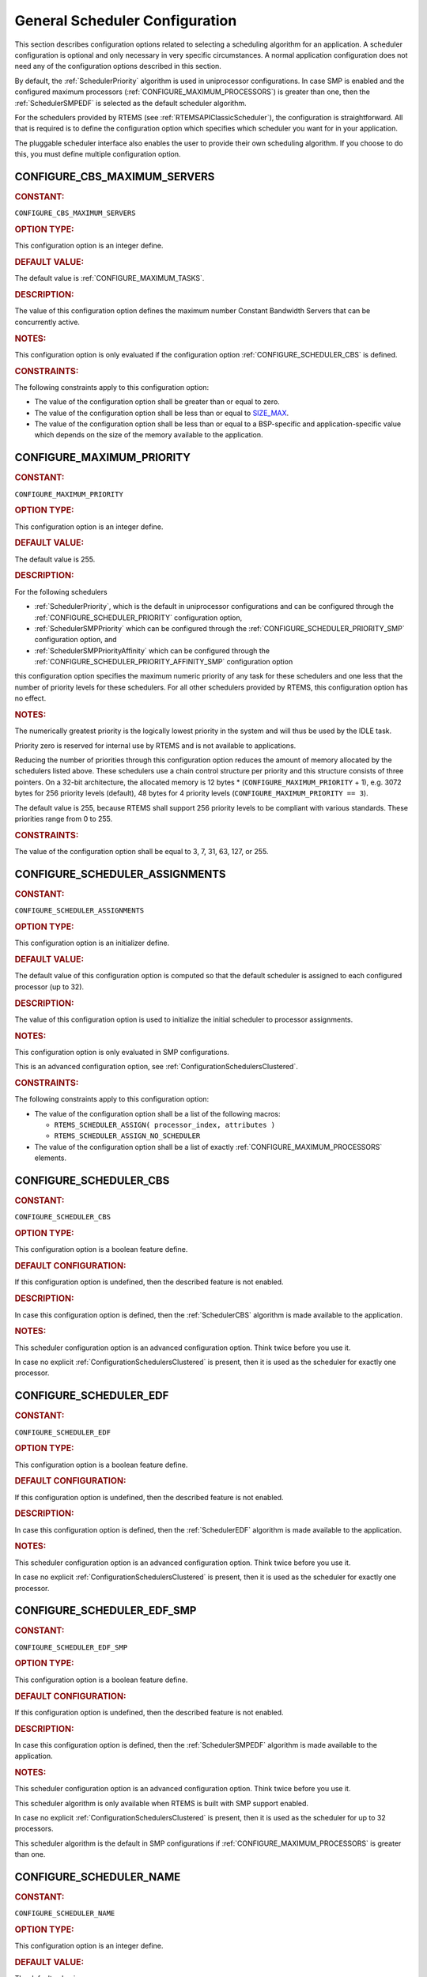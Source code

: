 .. SPDX-License-Identifier: CC-BY-SA-4.0

.. Copyright (C) 2020, 2021 embedded brains GmbH (http://www.embedded-brains.de)
.. Copyright (C) 2010 Gedare Bloom
.. Copyright (C) 1988, 2008 On-Line Applications Research Corporation (OAR)

.. This file is part of the RTEMS quality process and was automatically
.. generated.  If you find something that needs to be fixed or
.. worded better please post a report or patch to an RTEMS mailing list
.. or raise a bug report:
..
.. https://www.rtems.org/bugs.html
..
.. For information on updating and regenerating please refer to the How-To
.. section in the Software Requirements Engineering chapter of the
.. RTEMS Software Engineering manual.  The manual is provided as a part of
.. a release.  For development sources please refer to the online
.. documentation at:
..
.. https://docs.rtems.org

.. Generated from spec:/acfg/if/group-schedgeneral

General Scheduler Configuration
===============================

This section describes configuration options related to selecting a
scheduling algorithm for an application.  A scheduler configuration is optional
and only necessary in very specific circumstances.  A normal application
configuration does not need any of the configuration options described in this
section.

By default, the :ref:`SchedulerPriority`
algorithm is used in uniprocessor configurations.  In case SMP is enabled and
the configured maximum processors
(:ref:`CONFIGURE_MAXIMUM_PROCESSORS`) is greater
than one, then the
:ref:`SchedulerSMPEDF`
is selected as the default scheduler algorithm.

For the schedulers provided by RTEMS (see :ref:`RTEMSAPIClassicScheduler`), the
configuration is straightforward.  All that is required is to define the
configuration option which specifies which scheduler you want for in your
application.

The pluggable scheduler interface also enables the user to provide their own
scheduling algorithm.  If you choose to do this, you must define multiple
configuration option.

.. Generated from spec:/acfg/if/cbs-max-servers

.. raw:: latex

    \clearpage

.. index:: CONFIGURE_CBS_MAXIMUM_SERVERS

.. _CONFIGURE_CBS_MAXIMUM_SERVERS:

CONFIGURE_CBS_MAXIMUM_SERVERS
-----------------------------

.. rubric:: CONSTANT:

``CONFIGURE_CBS_MAXIMUM_SERVERS``

.. rubric:: OPTION TYPE:

This configuration option is an integer define.

.. rubric:: DEFAULT VALUE:

The default value is :ref:`CONFIGURE_MAXIMUM_TASKS`.

.. rubric:: DESCRIPTION:

The value of this configuration option defines the maximum number Constant
Bandwidth Servers that can be concurrently active.

.. rubric:: NOTES:

This configuration option is only evaluated if the configuration option
:ref:`CONFIGURE_SCHEDULER_CBS` is defined.

.. rubric:: CONSTRAINTS:

The following constraints apply to this configuration option:

* The value of the configuration option shall be greater than or equal to zero.

* The value of the configuration option shall be less than or equal to
  `SIZE_MAX <https://en.cppreference.com/w/c/types/limits>`_.

* The value of the configuration option shall be less than or equal to a
  BSP-specific and application-specific value which depends on the size of the
  memory available to the application.

.. Generated from spec:/acfg/if/max-priority

.. raw:: latex

    \clearpage

.. index:: CONFIGURE_MAXIMUM_PRIORITY
.. index:: maximum priority
.. index:: number of priority levels

.. _CONFIGURE_MAXIMUM_PRIORITY:

CONFIGURE_MAXIMUM_PRIORITY
--------------------------

.. rubric:: CONSTANT:

``CONFIGURE_MAXIMUM_PRIORITY``

.. rubric:: OPTION TYPE:

This configuration option is an integer define.

.. rubric:: DEFAULT VALUE:

The default value is 255.

.. rubric:: DESCRIPTION:

For the following schedulers

* :ref:`SchedulerPriority`, which is the default in uniprocessor
  configurations and can be configured through the
  :ref:`CONFIGURE_SCHEDULER_PRIORITY` configuration option,

* :ref:`SchedulerSMPPriority` which can be configured through the
  :ref:`CONFIGURE_SCHEDULER_PRIORITY_SMP` configuration option, and

* :ref:`SchedulerSMPPriorityAffinity` which can be configured through the
  :ref:`CONFIGURE_SCHEDULER_PRIORITY_AFFINITY_SMP` configuration option

this configuration option specifies the maximum numeric priority of any task
for these schedulers and one less that the number of priority levels for
these schedulers.  For all other schedulers provided by RTEMS, this
configuration option has no effect.

.. rubric:: NOTES:

The numerically greatest priority is the logically lowest priority in the
system and will thus be used by the IDLE task.

Priority zero is reserved for internal use by RTEMS and is not available to
applications.

Reducing the number of priorities through this configuration option reduces
the amount of memory allocated by the schedulers listed above.  These
schedulers use a chain control structure per priority and this structure
consists of three pointers.  On a 32-bit architecture, the allocated memory
is 12 bytes * (``CONFIGURE_MAXIMUM_PRIORITY`` + 1), e.g. 3072 bytes for 256
priority levels (default), 48 bytes for 4 priority levels
(``CONFIGURE_MAXIMUM_PRIORITY == 3``).

The default value is 255, because RTEMS shall support 256 priority levels to
be compliant with various standards.  These priorities range from 0 to 255.

.. rubric:: CONSTRAINTS:

The value of the configuration option shall be equal to 3, 7, 31, 63, 127, or
255.

.. Generated from spec:/acfg/if/scheduler-assignments

.. raw:: latex

    \clearpage

.. index:: CONFIGURE_SCHEDULER_ASSIGNMENTS

.. _CONFIGURE_SCHEDULER_ASSIGNMENTS:

CONFIGURE_SCHEDULER_ASSIGNMENTS
-------------------------------

.. rubric:: CONSTANT:

``CONFIGURE_SCHEDULER_ASSIGNMENTS``

.. rubric:: OPTION TYPE:

This configuration option is an initializer define.

.. rubric:: DEFAULT VALUE:

The default value of this configuration option is computed so that the
default scheduler is assigned to each configured processor (up to 32).

.. rubric:: DESCRIPTION:

The value of this configuration option is used to initialize the initial
scheduler to processor assignments.

.. rubric:: NOTES:

This configuration option is only evaluated in SMP configurations.

This is an advanced configuration option, see
:ref:`ConfigurationSchedulersClustered`.

.. rubric:: CONSTRAINTS:

The following constraints apply to this configuration option:

* The value of the configuration option shall be a list of the following
  macros:

  * ``RTEMS_SCHEDULER_ASSIGN( processor_index, attributes )``

  * ``RTEMS_SCHEDULER_ASSIGN_NO_SCHEDULER``

* The value of the configuration option shall be a list of exactly
  :ref:`CONFIGURE_MAXIMUM_PROCESSORS` elements.

.. Generated from spec:/acfg/if/scheduler-cbs

.. raw:: latex

    \clearpage

.. index:: CONFIGURE_SCHEDULER_CBS

.. _CONFIGURE_SCHEDULER_CBS:

CONFIGURE_SCHEDULER_CBS
-----------------------

.. rubric:: CONSTANT:

``CONFIGURE_SCHEDULER_CBS``

.. rubric:: OPTION TYPE:

This configuration option is a boolean feature define.

.. rubric:: DEFAULT CONFIGURATION:

If this configuration option is undefined, then the described feature is not
enabled.

.. rubric:: DESCRIPTION:

In case this configuration option is defined, then the
:ref:`SchedulerCBS`
algorithm is made available to the application.

.. rubric:: NOTES:

This scheduler configuration option is an advanced configuration option.
Think twice before you use it.

In case no explicit :ref:`ConfigurationSchedulersClustered`
is present, then it is used as the scheduler for exactly one processor.

.. Generated from spec:/acfg/if/scheduler-edf

.. raw:: latex

    \clearpage

.. index:: CONFIGURE_SCHEDULER_EDF

.. _CONFIGURE_SCHEDULER_EDF:

CONFIGURE_SCHEDULER_EDF
-----------------------

.. rubric:: CONSTANT:

``CONFIGURE_SCHEDULER_EDF``

.. rubric:: OPTION TYPE:

This configuration option is a boolean feature define.

.. rubric:: DEFAULT CONFIGURATION:

If this configuration option is undefined, then the described feature is not
enabled.

.. rubric:: DESCRIPTION:

In case this configuration option is defined, then the
:ref:`SchedulerEDF`
algorithm is made available to the application.

.. rubric:: NOTES:

This scheduler configuration option is an advanced configuration option.
Think twice before you use it.

In case no explicit :ref:`ConfigurationSchedulersClustered`
is present, then it is used as the scheduler for exactly one processor.

.. Generated from spec:/acfg/if/scheduler-edf-smp

.. raw:: latex

    \clearpage

.. index:: CONFIGURE_SCHEDULER_EDF_SMP

.. _CONFIGURE_SCHEDULER_EDF_SMP:

CONFIGURE_SCHEDULER_EDF_SMP
---------------------------

.. rubric:: CONSTANT:

``CONFIGURE_SCHEDULER_EDF_SMP``

.. rubric:: OPTION TYPE:

This configuration option is a boolean feature define.

.. rubric:: DEFAULT CONFIGURATION:

If this configuration option is undefined, then the described feature is not
enabled.

.. rubric:: DESCRIPTION:

In case this configuration option is defined, then the
:ref:`SchedulerSMPEDF`
algorithm is made available to the application.

.. rubric:: NOTES:

This scheduler configuration option is an advanced configuration option.
Think twice before you use it.

This scheduler algorithm is only available when RTEMS is built with SMP
support enabled.

In case no explicit :ref:`ConfigurationSchedulersClustered`
is present, then it is used as the scheduler for up to 32 processors.

This scheduler algorithm is the default in SMP configurations if
:ref:`CONFIGURE_MAXIMUM_PROCESSORS` is
greater than one.

.. Generated from spec:/acfg/if/scheduler-name

.. raw:: latex

    \clearpage

.. index:: CONFIGURE_SCHEDULER_NAME

.. _CONFIGURE_SCHEDULER_NAME:

CONFIGURE_SCHEDULER_NAME
------------------------

.. rubric:: CONSTANT:

``CONFIGURE_SCHEDULER_NAME``

.. rubric:: OPTION TYPE:

This configuration option is an integer define.

.. rubric:: DEFAULT VALUE:

The default value is

* ``"MEDF"`` for the :ref:`SchedulerSMPEDF`,

* ``"MPA "`` for the :ref:`SchedulerSMPPriorityAffinity`,

* ``"MPD "`` for the :ref:`SchedulerSMPPriority`,

* ``"MPS "`` for the :ref:`SchedulerSMPPrioritySimple`,

* ``"UCBS"`` for the :ref:`SchedulerCBS`,

* ``"UEDF"`` for the :ref:`SchedulerEDF`,

* ``"UPD "`` for the :ref:`SchedulerPriority`, and

* ``"UPS "`` for the :ref:`SchedulerPrioritySimple`.

.. rubric:: DESCRIPTION:

The value of this configuration option defines the name of the default
scheduler.

.. rubric:: NOTES:

This scheduler configuration option is an advanced configuration option.
Think twice before you use it.

Schedulers can be identified via :c:func:`rtems_scheduler_ident`.

Use :c:func:`rtems_build_name` to define the scheduler name.

.. rubric:: CONSTRAINTS:

The value of the configuration option shall be convertible to an integer of
type :c:type:`rtems_name`.

.. Generated from spec:/acfg/if/scheduler-priority

.. raw:: latex

    \clearpage

.. index:: CONFIGURE_SCHEDULER_PRIORITY

.. _CONFIGURE_SCHEDULER_PRIORITY:

CONFIGURE_SCHEDULER_PRIORITY
----------------------------

.. rubric:: CONSTANT:

``CONFIGURE_SCHEDULER_PRIORITY``

.. rubric:: OPTION TYPE:

This configuration option is a boolean feature define.

.. rubric:: DEFAULT CONFIGURATION:

If this configuration option is undefined, then the described feature is not
enabled.

.. rubric:: DESCRIPTION:

In case this configuration option is defined, then the
:ref:`SchedulerPriority`
algorithm is made available to the application.

.. rubric:: NOTES:

This scheduler configuration option is an advanced configuration option.
Think twice before you use it.

In case no explicit :ref:`ConfigurationSchedulersClustered`
is present, then it is used as the scheduler for exactly one processor.

This scheduler algorithm is the default when
:ref:`CONFIGURE_MAXIMUM_PROCESSORS` is
exactly one.

The memory allocated for this scheduler depends on the
:ref:`CONFIGURE_MAXIMUM_PRIORITY` configuration option.

.. Generated from spec:/acfg/if/scheduler-priority-affinity-smp

.. raw:: latex

    \clearpage

.. index:: CONFIGURE_SCHEDULER_PRIORITY_AFFINITY_SMP

.. _CONFIGURE_SCHEDULER_PRIORITY_AFFINITY_SMP:

CONFIGURE_SCHEDULER_PRIORITY_AFFINITY_SMP
-----------------------------------------

.. rubric:: CONSTANT:

``CONFIGURE_SCHEDULER_PRIORITY_AFFINITY_SMP``

.. rubric:: OPTION TYPE:

This configuration option is a boolean feature define.

.. rubric:: DEFAULT CONFIGURATION:

If this configuration option is undefined, then the described feature is not
enabled.

.. rubric:: DESCRIPTION:

In case this configuration option is defined, then the
:ref:`SchedulerSMPPriorityAffinity`
algorithm is made available to the application.

.. rubric:: NOTES:

This scheduler configuration option is an advanced configuration option.
Think twice before you use it.

This scheduler algorithm is only available when RTEMS is built with SMP
support enabled.

In case no explicit :ref:`ConfigurationSchedulersClustered`
is present, then it is used as the scheduler for up to 32 processors.

The memory allocated for this scheduler depends on the
:ref:`CONFIGURE_MAXIMUM_PRIORITY` configuration option.

.. Generated from spec:/acfg/if/scheduler-priority-smp

.. raw:: latex

    \clearpage

.. index:: CONFIGURE_SCHEDULER_PRIORITY_SMP

.. _CONFIGURE_SCHEDULER_PRIORITY_SMP:

CONFIGURE_SCHEDULER_PRIORITY_SMP
--------------------------------

.. rubric:: CONSTANT:

``CONFIGURE_SCHEDULER_PRIORITY_SMP``

.. rubric:: OPTION TYPE:

This configuration option is a boolean feature define.

.. rubric:: DEFAULT CONFIGURATION:

If this configuration option is undefined, then the described feature is not
enabled.

.. rubric:: DESCRIPTION:

In case this configuration option is defined, then the
:ref:`SchedulerSMPPriority`
algorithm is made available to the application.

.. rubric:: NOTES:

This scheduler configuration option is an advanced configuration option.
Think twice before you use it.

This scheduler algorithm is only available when RTEMS is built with SMP
support enabled.

In case no explicit :ref:`ConfigurationSchedulersClustered`
is present, then it is used as the scheduler for up to 32 processors.

The memory allocated for this scheduler depends on the
:ref:`CONFIGURE_MAXIMUM_PRIORITY` configuration option.

.. Generated from spec:/acfg/if/scheduler-simple

.. raw:: latex

    \clearpage

.. index:: CONFIGURE_SCHEDULER_SIMPLE

.. _CONFIGURE_SCHEDULER_SIMPLE:

CONFIGURE_SCHEDULER_SIMPLE
--------------------------

.. rubric:: CONSTANT:

``CONFIGURE_SCHEDULER_SIMPLE``

.. rubric:: OPTION TYPE:

This configuration option is a boolean feature define.

.. rubric:: DEFAULT CONFIGURATION:

If this configuration option is undefined, then the described feature is not
enabled.

.. rubric:: DESCRIPTION:

In case this configuration option is defined, then the
:ref:`SchedulerPrioritySimple`
algorithm is made available to the application.

.. rubric:: NOTES:

This scheduler configuration option is an advanced configuration option.
Think twice before you use it.

In case no explicit :ref:`ConfigurationSchedulersClustered`
is present, then it is used as the scheduler for exactly one processor.

.. Generated from spec:/acfg/if/scheduler-simple-smp

.. raw:: latex

    \clearpage

.. index:: CONFIGURE_SCHEDULER_SIMPLE_SMP

.. _CONFIGURE_SCHEDULER_SIMPLE_SMP:

CONFIGURE_SCHEDULER_SIMPLE_SMP
------------------------------

.. rubric:: CONSTANT:

``CONFIGURE_SCHEDULER_SIMPLE_SMP``

.. rubric:: OPTION TYPE:

This configuration option is a boolean feature define.

.. rubric:: DEFAULT CONFIGURATION:

If this configuration option is undefined, then the described feature is not
enabled.

.. rubric:: DESCRIPTION:

In case this configuration option is defined, then the
:ref:`SchedulerSMPPrioritySimple`
algorithm is made available to the application.

.. rubric:: NOTES:

This scheduler configuration option is an advanced configuration option.
Think twice before you use it.

This scheduler algorithm is only available when RTEMS is built with SMP
support enabled.

In case no explicit :ref:`ConfigurationSchedulersClustered`
is present, then it is used as the scheduler for up to 32 processors.

.. Generated from spec:/acfg/if/scheduler-strong-apa

.. raw:: latex

    \clearpage

.. index:: CONFIGURE_SCHEDULER_STRONG_APA

.. _CONFIGURE_SCHEDULER_STRONG_APA:

CONFIGURE_SCHEDULER_STRONG_APA
------------------------------

.. rubric:: CONSTANT:

``CONFIGURE_SCHEDULER_STRONG_APA``

.. rubric:: OPTION TYPE:

This configuration option is a boolean feature define.

.. rubric:: DEFAULT CONFIGURATION:

If this configuration option is undefined, then the described feature is not
enabled.

.. rubric:: DESCRIPTION:

In case this configuration option is defined, then the Strong APA algorithm
is made available to the application.

.. rubric:: NOTES:

This scheduler configuration option is an advanced configuration option.
Think twice before you use it.

This scheduler algorithm is only available when RTEMS is built with SMP
support enabled.

This scheduler algorithm is not correctly implemented.  Do not use it.

.. Generated from spec:/acfg/if/scheduler-user

.. raw:: latex

    \clearpage

.. index:: CONFIGURE_SCHEDULER_USER

.. _CONFIGURE_SCHEDULER_USER:

CONFIGURE_SCHEDULER_USER
------------------------

.. rubric:: CONSTANT:

``CONFIGURE_SCHEDULER_USER``

.. rubric:: OPTION TYPE:

This configuration option is a boolean feature define.

.. rubric:: DEFAULT CONFIGURATION:

If this configuration option is undefined, then the described feature is not
enabled.

.. rubric:: DESCRIPTION:

In case this configuration option is defined, then the user shall provide a
scheduler algorithm to the application.

.. rubric:: NOTES:

This scheduler configuration option is an advanced configuration option.
Think twice before you use it.

RTEMS allows the application to provide its own task/thread scheduling
algorithm. In order to do this, one shall define
``CONFIGURE_SCHEDULER_USER`` to indicate the application provides its own
scheduling algorithm. If ``CONFIGURE_SCHEDULER_USER`` is defined then the
following additional macros shall be defined:

* ``CONFIGURE_SCHEDULER`` shall be defined to a static definition of
  the scheduler data structures of the user scheduler.

* ``CONFIGURE_SCHEDULER_TABLE_ENTRIES`` shall be defined to a scheduler
  table entry initializer for the user scheduler.

* ``CONFIGURE_SCHEDULER_USER_PER_THREAD`` shall be defined to the type of
  the per-thread information of the user scheduler.

At this time, the mechanics and requirements for writing a new scheduler
are evolving and not fully documented.  It is recommended that you look at
the existing Deterministic Priority Scheduler in
``cpukit/score/src/schedulerpriority*.c`` for guidance.  For guidance on
the configuration macros, please examine ``cpukit/sapi/include/confdefs.h``
for how these are defined for the Deterministic Priority Scheduler.
